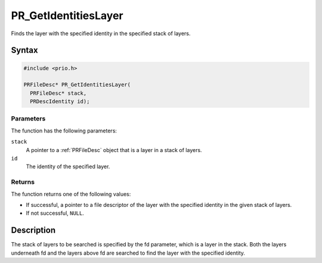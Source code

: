 PR_GetIdentitiesLayer
=====================

Finds the layer with the specified identity in the specified stack of
layers.


Syntax
------

.. code::

   #include <prio.h>

   PRFileDesc* PR_GetIdentitiesLayer(
     PRFileDesc* stack,
     PRDescIdentity id);


Parameters
~~~~~~~~~~

The function has the following parameters:

``stack``
   A pointer to a :ref:`PRFileDesc` object that is a layer in a stack of
   layers.
``id``
   The identity of the specified layer.


Returns
~~~~~~~

The function returns one of the following values:

-  If successful, a pointer to a file descriptor of the layer with the
   specified identity in the given stack of layers.
-  If not successful, ``NULL``.


Description
-----------

The stack of layers to be searched is specified by the fd parameter,
which is a layer in the stack. Both the layers underneath fd and the
layers above fd are searched to find the layer with the specified
identity.
